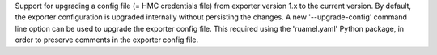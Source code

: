 Support for upgrading a config file (= HMC credentials file) from exporter
version 1.x to the current version. By default, the exporter configuration is
upgraded internally without persisting the changes. A new '--upgrade-config'
command line option can be used to upgrade the exporter config file. This
required using the 'ruamel.yaml' Python package, in order to preserve comments
in the exporter config file.
